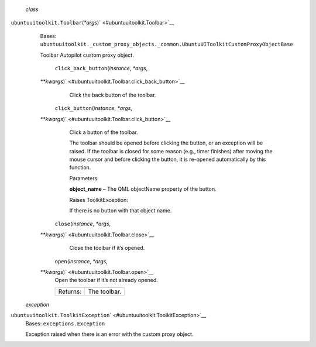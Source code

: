  *class*
``ubuntuuitoolkit.``\ ``Toolbar``\ (*\*args*)\ ` <#ubuntuuitoolkit.Toolbar>`__
    Bases:
    ``ubuntuuitoolkit._custom_proxy_objects._common.UbuntuUIToolkitCustomProxyObjectBase``

    Toolbar Autopilot custom proxy object.

     ``click_back_button``\ (*instance*, *\*args*,
    *\*\*kwargs*)\ ` <#ubuntuuitoolkit.Toolbar.click_back_button>`__
        Click the back button of the toolbar.

     ``click_button``\ (*instance*, *\*args*,
    *\*\*kwargs*)\ ` <#ubuntuuitoolkit.Toolbar.click_button>`__
        Click a button of the toolbar.

        The toolbar should be opened before clicking the button, or an
        exception will be raised. If the toolbar is closed for some
        reason (e.g., timer finishes) after moving the mouse cursor and
        before clicking the button, it is re-opened automatically by
        this function.

        Parameters:

        **object\_name** – The QML objectName property of the button.

        Raises ToolkitException:

         

        If there is no button with that object name.

     ``close``\ (*instance*, *\*args*,
    *\*\*kwargs*)\ ` <#ubuntuuitoolkit.Toolbar.close>`__
        Close the toolbar if it’s opened.

     ``open``\ (*instance*, *\*args*,
    *\*\*kwargs*)\ ` <#ubuntuuitoolkit.Toolbar.open>`__
        Open the toolbar if it’s not already opened.

        +------------+----------------+
        | Returns:   | The toolbar.   |
        +------------+----------------+

 *exception*
``ubuntuuitoolkit.``\ ``ToolkitException``\ ` <#ubuntuuitoolkit.ToolkitException>`__
    Bases: ``exceptions.Exception``

    Exception raised when there is an error with the custom proxy
    object.
